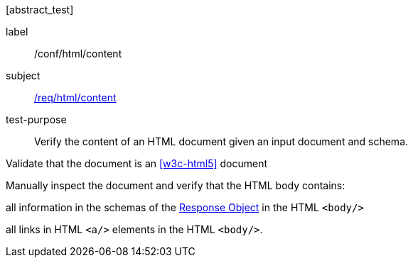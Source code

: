 [[ats_html_content]][abstract_test]
====
[%metadata]
label:: /conf/html/content
subject:: <<req_html_content,/req/html/content>>
test-purpose:: Verify the content of an HTML document given an input document and schema.

[.component,class=test method]
=====
[.component,class=step]
--
Validate that the document is an <<w3c-html5>> document
--

[.component,class=step]
======
Manually inspect the document and verify that the HTML body contains:

[.component,class=step]
--
all information in the schemas of the link:https://github.com/OAI/OpenAPI-Specification/blob/master/versions/3.0.0.md#responseObject[Response Object] in the HTML `<body/>`
--

[.component,class=step]
--
all links in HTML `<a/>` elements in the HTML `<body/>`.
--
======
=====
====
